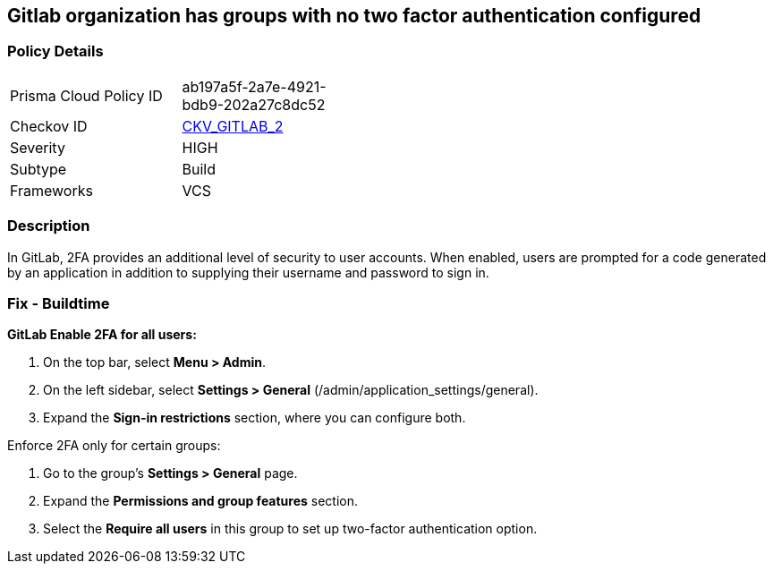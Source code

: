 == Gitlab organization has groups with no two factor authentication configured



=== Policy Details 

[width=45%]
[cols="1,1"]
|===
|Prisma Cloud Policy ID 
| ab197a5f-2a7e-4921-bdb9-202a27c8dc52

|Checkov ID 
| https://github.com/bridgecrewio/checkov/tree/master/checkov/gitlab/checks/two_factor_authentication.py[CKV_GITLAB_2]

|Severity
|HIGH

|Subtype
|Build

|Frameworks
|VCS

|===



=== Description


In GitLab, 2FA provides an additional level of security to user accounts.
When enabled, users are prompted for a code generated by an application in addition to supplying their username and password to sign in.

=== Fix - Buildtime


*GitLab Enable 2FA for all users:*



. On the top bar, select *Menu > Admin*.

. On the left sidebar, select *Settings > General* (/admin/application_settings/general).

. Expand the *Sign-in restrictions* section, where you can configure both.


Enforce 2FA only for certain groups:

. Go to the group's *Settings > General* page.

. Expand the *Permissions and group features* section.

. Select the *Require all users* in this group to set up two-factor authentication option.
